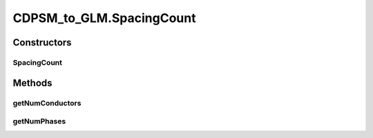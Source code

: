 .. java:import:: java.io FileNotFoundException

.. java:import:: java.io InputStream

.. java:import:: java.io InputStreamReader

.. java:import:: java.io PrintWriter

.. java:import:: java.io UnsupportedEncodingException

.. java:import:: java.util HashMap

.. java:import:: org.apache.jena.ontology OntModelSpec

.. java:import:: org.apache.jena.ontology OntResource

.. java:import:: org.apache.jena.query Query

.. java:import:: org.apache.jena.query QueryExecution

.. java:import:: org.apache.jena.query QueryExecutionFactory

.. java:import:: org.apache.jena.query QueryFactory

.. java:import:: org.apache.jena.query QuerySolution

.. java:import:: org.apache.jena.query ResultSet

.. java:import:: org.apache.jena.rdf.model Model

.. java:import:: org.apache.jena.rdf.model ModelFactory

.. java:import:: org.apache.jena.rdf.model Property

.. java:import:: org.apache.jena.rdf.model ResIterator

.. java:import:: org.apache.jena.rdf.model Resource

.. java:import:: org.apache.jena.util FileManager

.. java:import:: org.apache.commons.math3.complex Complex

CDPSM_to_GLM.SpacingCount
=========================

.. java:package:: gov.pnnl.gridlabd.cim
   :noindex:

.. java:type:: static class SpacingCount
   :outertype: CDPSM_to_GLM

   helper class to keep track of the conductor counts for WireSpacingInfo instances

Constructors
------------
SpacingCount
^^^^^^^^^^^^

.. java:constructor:: public SpacingCount(int nconds, int nphases)
   :outertype: CDPSM_to_GLM.SpacingCount

   construct with number of conductors and phases

Methods
-------
getNumConductors
^^^^^^^^^^^^^^^^

.. java:method:: public int getNumConductors()
   :outertype: CDPSM_to_GLM.SpacingCount

   accessor to number of conductors (number of phases plus neutrals)

getNumPhases
^^^^^^^^^^^^

.. java:method:: public int getNumPhases()
   :outertype: CDPSM_to_GLM.SpacingCount

   accessor to number of phases

